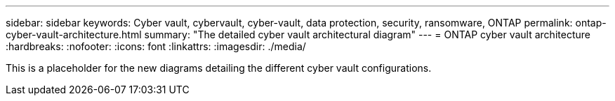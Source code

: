 ---
sidebar: sidebar
keywords: Cyber vault, cybervault, cyber-vault, data protection, security, ransomware, ONTAP
permalink: ontap-cyber-vault-architecture.html
summary: "The detailed cyber vault architectural diagram"
---
= ONTAP cyber vault architecture
:hardbreaks:
:nofooter:
:icons: font
:linkattrs:
:imagesdir: ./media/

[.lead]
This is a placeholder for the new diagrams detailing the different cyber vault configurations.